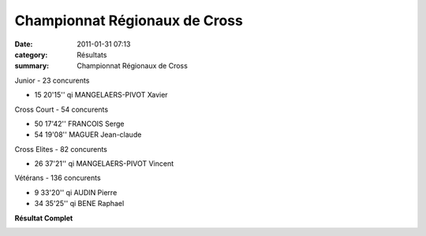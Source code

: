 Championnat Régionaux de Cross
==============================

:date: 2011-01-31 07:13
:category: Résultats
:summary: Championnat Régionaux de Cross

Junior - 23 concurents 	 

- 15 	20'15'' qi 	MANGELAERS-PIVOT Xavier
  	  	 
Cross Court - 54 concurents 	 
  	  	 
- 50 	17'42'' 	FRANCOIS Serge
- 54 	19'08'' 	MAGUER Jean-claude
  	  	 
Cross Elites - 82 concurents 	 
  	  	 
- 26 	37'21'' qi 	MANGELAERS-PIVOT Vincent
  	  	 
Vétérans - 136 concurents 	 
  	  	 
- 9 	33'20'' qi 	AUDIN Pierre
- 34 	35'25'' qi 	BENE Raphael


**Résultat Complet**  

|DSCN5580.JPG|

.. _MANGELAERS-PIVOT Xavier: javascript:bddThrowAthlete('resultats',%201602136,%200)
.. _FRANCOIS Serge: javascript:bddThrowAthlete('resultats',%2097494,%200)
.. _MAGUER Jean-claude: javascript:bddThrowAthlete('resultats',%20877540,%200)
.. _MANGELAERS-PIVOT Vincent: javascript:bddThrowAthlete('resultats',%20620739,%200)
.. _AUDIN Pierre: javascript:bddThrowAthlete('resultats',%2032304,%200)
.. _BENE Raphael: javascript:bddThrowAthlete('resultats',%2092120,%200)
.. |DSCN5580.JPG| image:: http://assets.acr-dijon.org/old/httpimgover-blogcom300x2240120862coursescourses-2011regionaux-cross-dscn5580.JPG
